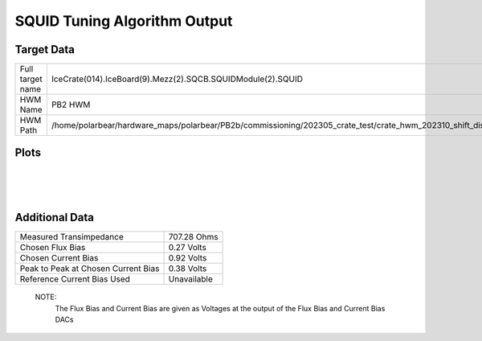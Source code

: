 
SQUID Tuning Algorithm Output
=============================


Target Data
-----------

+-------------------------------------------------------------------------------------------------------------------------+-------------------------------------------------------------------------------------------------------------------------+
| Full target name                                                                                                        | IceCrate(014).IceBoard(9).Mezz(2).SQCB.SQUIDModule(2).SQUID                                                             |
+-------------------------------------------------------------------------------------------------------------------------+-------------------------------------------------------------------------------------------------------------------------+
| HWM Name                                                                                                                | PB2 HWM                                                                                                                 |
+-------------------------------------------------------------------------------------------------------------------------+-------------------------------------------------------------------------------------------------------------------------+
| HWM Path                                                                                                                | /home/polarbear/hardware_maps/polarbear/PB2b/commissioning/202305_crate_test/crate_hwm_202310_shift_disable_bad_sq.yaml |
+-------------------------------------------------------------------------------------------------------------------------+-------------------------------------------------------------------------------------------------------------------------+


Plots
-----

.. image:: ../plots/IceCrate_014.IceBoard_9.Mezz_2.SQCB.SQUIDModule_2.SQUID_intermediate.png 
   :align: center

|

.. image:: ../plots/IceCrate_014.IceBoard_9.Mezz_2.SQCB.SQUIDModule_2.SQUID_cb_optimization.png 
   :align: center

|

.. image:: ../plots/IceCrate_014.IceBoard_9.Mezz_2.SQCB.SQUIDModule_2.SQUID_fb_optimization.png 
   :align: center

|


Additional Data
---------------

+-------------------------------------+-------------------------------------+
| Measured Transimpedance             | 707.28 Ohms                         |
+-------------------------------------+-------------------------------------+
| Chosen Flux Bias                    | 0.27 Volts                          |
+-------------------------------------+-------------------------------------+
| Chosen Current Bias                 | 0.92 Volts                          |
+-------------------------------------+-------------------------------------+
| Peak to Peak at Chosen Current Bias | 0.38 Volts                          |
+-------------------------------------+-------------------------------------+
| Reference Current Bias Used         | Unavailable                         |
+-------------------------------------+-------------------------------------+


 NOTE: 
	The Flux Bias and Current Bias are given as Voltages at the output of the Flux Bias and Current Bias DACs